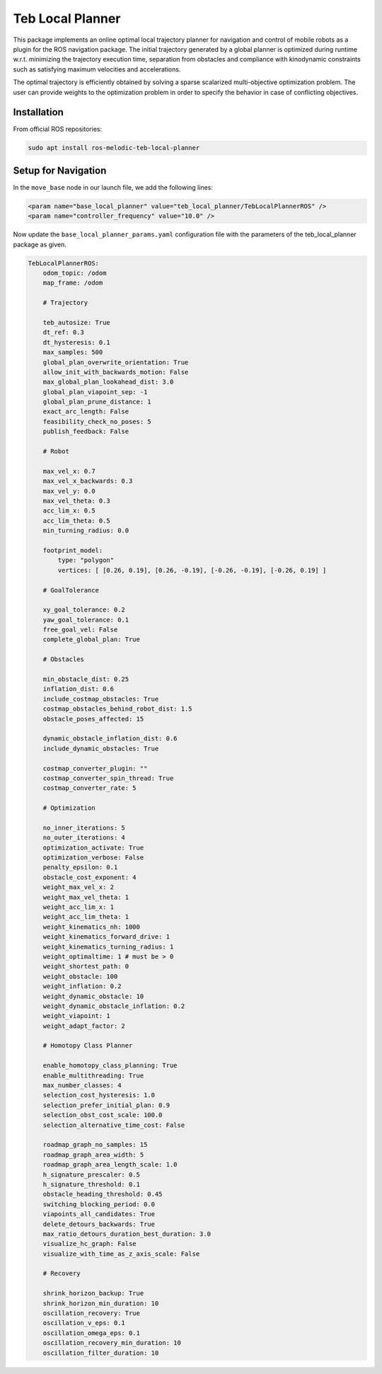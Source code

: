 Teb Local Planner
##################

This package implements an online optimal local trajectory planner for navigation and control of mobile robots as a plugin for the ROS navigation package. The initial trajectory generated by a global planner is optimized during runtime w.r.t. minimizing the trajectory execution time, separation from obstacles and compliance with kinodynamic constraints such as satisfying maximum velocities and accelerations. 

The optimal trajectory is efficiently obtained by solving a sparse scalarized multi-objective optimization problem. The user can provide weights to the optimization problem in order to specify the behavior in case of conflicting objectives.

.. seealso::

    More information can be found in `ROS Wiki - Teb Local Planner <http://wiki.ros.org/teb_local_planner>`_

Installation
-------------

From official ROS repositories:

.. code-block:: bash

    sudo apt install ros-melodic-teb-local-planner

Setup for Navigation
---------------------

In the ``move_base`` node in our launch file, we add the following lines:

.. code-block:: XML

    <param name="base_local_planner" value="teb_local_planner/TebLocalPlannerROS" />
    <param name="controller_frequency" value="10.0" />

Now update the ``base_local_planner_params.yaml`` configuration file with the parameters of the teb_local_planner package as given.

.. code-block:: yaml

    TebLocalPlannerROS:
        odom_topic: /odom
        map_frame: /odom
        
        # Trajectory
        
        teb_autosize: True
        dt_ref: 0.3
        dt_hysteresis: 0.1
        max_samples: 500
        global_plan_overwrite_orientation: True
        allow_init_with_backwards_motion: False
        max_global_plan_lookahead_dist: 3.0
        global_plan_viapoint_sep: -1
        global_plan_prune_distance: 1
        exact_arc_length: False
        feasibility_check_no_poses: 5
        publish_feedback: False
        
        # Robot
                
        max_vel_x: 0.7
        max_vel_x_backwards: 0.3
        max_vel_y: 0.0
        max_vel_theta: 0.3
        acc_lim_x: 0.5
        acc_lim_theta: 0.5
        min_turning_radius: 0.0

        footprint_model:
            type: "polygon"
            vertices: [ [0.26, 0.19], [0.26, -0.19], [-0.26, -0.19], [-0.26, 0.19] ]

        # GoalTolerance
        
        xy_goal_tolerance: 0.2
        yaw_goal_tolerance: 0.1
        free_goal_vel: False
        complete_global_plan: True
        
        # Obstacles
        
        min_obstacle_dist: 0.25
        inflation_dist: 0.6
        include_costmap_obstacles: True
        costmap_obstacles_behind_robot_dist: 1.5
        obstacle_poses_affected: 15

        dynamic_obstacle_inflation_dist: 0.6
        include_dynamic_obstacles: True

        costmap_converter_plugin: ""
        costmap_converter_spin_thread: True
        costmap_converter_rate: 5

        # Optimization
        
        no_inner_iterations: 5
        no_outer_iterations: 4
        optimization_activate: True
        optimization_verbose: False
        penalty_epsilon: 0.1
        obstacle_cost_exponent: 4
        weight_max_vel_x: 2
        weight_max_vel_theta: 1
        weight_acc_lim_x: 1
        weight_acc_lim_theta: 1
        weight_kinematics_nh: 1000
        weight_kinematics_forward_drive: 1
        weight_kinematics_turning_radius: 1
        weight_optimaltime: 1 # must be > 0
        weight_shortest_path: 0
        weight_obstacle: 100
        weight_inflation: 0.2
        weight_dynamic_obstacle: 10
        weight_dynamic_obstacle_inflation: 0.2
        weight_viapoint: 1
        weight_adapt_factor: 2

        # Homotopy Class Planner

        enable_homotopy_class_planning: True
        enable_multithreading: True
        max_number_classes: 4
        selection_cost_hysteresis: 1.0
        selection_prefer_initial_plan: 0.9
        selection_obst_cost_scale: 100.0
        selection_alternative_time_cost: False

        roadmap_graph_no_samples: 15
        roadmap_graph_area_width: 5
        roadmap_graph_area_length_scale: 1.0
        h_signature_prescaler: 0.5
        h_signature_threshold: 0.1
        obstacle_heading_threshold: 0.45
        switching_blocking_period: 0.0
        viapoints_all_candidates: True
        delete_detours_backwards: True
        max_ratio_detours_duration_best_duration: 3.0
        visualize_hc_graph: False
        visualize_with_time_as_z_axis_scale: False

        # Recovery

        shrink_horizon_backup: True
        shrink_horizon_min_duration: 10
        oscillation_recovery: True
        oscillation_v_eps: 0.1
        oscillation_omega_eps: 0.1
        oscillation_recovery_min_duration: 10
        oscillation_filter_duration: 10